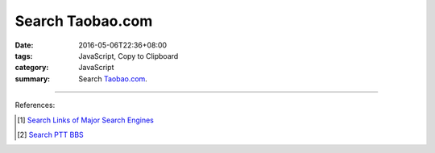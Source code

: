 Search Taobao.com
#################

:date: 2016-05-06T22:36+08:00
:tags: JavaScript, Copy to Clipboard
:category: JavaScript
:summary: Search Taobao.com_.


.. raw:: html

   Search <a href="https://www.taobao.com/" target="_blank">Taobao.com</a>:
   <input type="text" id="search" tabindex="1" placeholder="Input Search String">
   <button type="button" id="getlinks">Get Links</button><br>
   <input type="checkbox" id="pricel2h"> Price: Low to High<br>
   <hr>
   <div id="searchlinks"></div>
   <hr>
   <textarea id="links" rows="8" cols="80"></textarea><br>
   <button type="button" id="copy" tabindex="2">Copy textarea to clipboard</button>


.. raw:: html

  <script>
    var inputElm = document.getElementById("search");
    var buttonElm = document.getElementById("getlinks");
    var divElm = document.getElementById("searchlinks");
    var textareaElm = document.getElementById("links");
    var copyElm = document.getElementById("copy");
    var pricel2hElm = document.getElementById("pricel2h");
    inputElm.onkeyup = function(event) {
      if (event.keyCode == 13) {
        processSearchInput();
      }
    }
    buttonElm.onclick = function(event) { processSearchInput(); }
    copyElm.onclick = function(event) {
      textareaElm.select();
      var isSuccessful = document.execCommand('copy');
      if (isSuccessful) {
        textareaElm.value = "Copy OK";
      } else {
        textareaElm.value = "Copy Fail";
      }
    }

    function processSearchInput() {
      var search_string = inputElm.value.trim().replace(/\s+/g, " ");
      var qstring = encodeURI(inputElm.value.trim().replace(/\s+/g, "+"));

      textareaElm.value = ".. [1] `TERM_Taobao search <TAOBAO>`_\n".replace("TAOBAO", TaobaoURL(qstring)).replace(/TERM/g, search_string);

      divElm.innerHTML = '<a target="_blank" href="TAOBAO">TERM_Taobao search</a><br>'.replace("TAOBAO", TaobaoURL(qstring)).replace(/TERM/g, search_string);
    }

    function TaobaoURL(qstring) {
      var turl = "https://s.taobao.com/search?q=" + qstring;
      if (pricel2hElm.checked) {
        turl += "&sort=price-asc";
      }
      return turl;
    }
  </script>

----

References:

.. [1] `Search Links of Major Search Engines <{filename}../../04/03/search-links-of-major-search-engines%en.rst>`_

.. [2] `Search PTT BBS <{filename}../../04/07/search-ptt-bbs%en.rst>`_


.. _Taobao.com: https://www.taobao.com/
